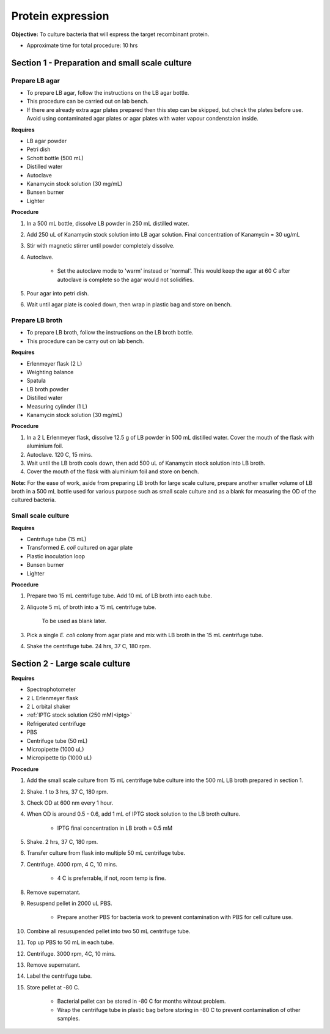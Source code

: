 .. _protein-expression:

Protein expression
==================

**Objective:** To culture bacteria that will express the target recombinant protein. 

* Approximate time for total procedure: 10 hrs  

Section 1 - Preparation and small scale culture 
-----------------------------------------------

Prepare LB agar
~~~~~~~~~~~~~~~

* To prepare LB agar, follow the instructions on the LB agar bottle. 
* This procedure can be carried out on lab bench.
* If there are already extra agar plates prepared then this step can be skipped, but check the plates before use. Avoid using contaminated agar plates or agar plates with water vapour condenstaion inside.  

**Requires** 

* LB agar powder 
* Petri dish 
* Schott bottle (500 mL)
* Distilled water 
* Autoclave
* Kanamycin stock solution (30 mg/mL)
* Bunsen burner
* Lighter

**Procedure**

#. In a 500 mL bottle, dissolve LB powder in 250 mL distilled water. 
#. Add 250 uL of Kanamycin stock solution into LB agar solution. Final concentration of Kanamycin = 30 ug/mL
#. Stir with magnetic stirrer until powder completely dissolve. 
#. Autoclave.

    * Set the autoclave mode to 'warm' instead or 'normal'. This would keep the agar at 60 C after autoclave is complete so the agar would not solidifies. 

#. Pour agar into petri dish. 
#. Wait until agar plate is cooled down, then wrap in plastic bag and store on bench. 

Prepare LB broth
~~~~~~~~~~~~~~~~

* To prepare LB broth, follow the instructions on the LB broth bottle.
* This procedure can be carry out on lab bench.  

**Requires**

* Erlenmeyer flask (2 L)
* Weighting balance
* Spatula 
* LB broth powder 
* Distilled water 
* Measuring cylinder (1 L)
* Kanamycin stock solution (30 mg/mL)

**Procedure**

#. In a 2 L Erlenmeyer flask, dissolve 12.5 g of LB powder in 500 mL distilled water. Cover the mouth of the flask with aluminium foil. 
#. Autoclave. 120 C, 15 mins. 
#. Wait until the LB broth cools down, then add 500 uL of Kanamycin stock solution into LB broth. 
#. Cover the mouth of the flask with aluminium foil and store on bench. 

**Note:** For the ease of work, aside from preparing LB broth for large scale culture, prepare another smaller volume of LB broth in a 500 mL bottle used for various purpose such as small scale culture and as a blank for measuring the OD of the cultured bacteria. 

Small scale culture
~~~~~~~~~~~~~~~~~~~

**Requires**

* Centrifuge tube (15 mL)
* Transformed *E. coli* cultured on agar plate 
* Plastic inoculation loop
* Bunsen burner
* Lighter 

**Procedure** 
 
#. Prepare two 15 mL centrifuge tube. Add 10 mL of LB broth into each tube.
#. Aliquote 5 mL of broth into a 15 mL centrifuge tube. 

    To be used as blank later. 

#. Pick a single *E. coli* colony from agar plate and mix with LB broth in the 15 mL centrifuge tube.
#. Shake the centrifuge tube. 24 hrs, 37 C, 180 rpm.

Section 2 - Large scale culture
-------------------------------

**Requires**

* Spectrophotometer
* 2 L Erlenmeyer flask
* 2 L orbital shaker
* :ref:`IPTG stock solution (250 mM)<iptg>`
* Refrigerated centrifuge 
* PBS 
* Centrifuge tube (50 mL)
* Micropipette (1000 uL)
* Micropipette tip (1000 uL)

**Procedure**

#. Add the small scale culture from 15 mL centrifuge tube culture into the 500 mL LB broth prepared in section 1. 
#. Shake. 1 to 3 hrs, 37 C, 180 rpm. 
#. Check OD at 600 nm every 1 hour. 
#. When OD is around 0.5 - 0.6, add 1 mL of IPTG stock solution to the LB broth culture.

    * IPTG final concentration in LB broth = 0.5 mM

#. Shake. 2 hrs, 37 C, 180 rpm.
#. Transfer culture from flask into multiple 50 mL centrifuge tube. 
#. Centrifuge. 4000 rpm, 4 C, 10 mins. 

    * 4 C is preferrable, if not, room temp is fine. 

#. Remove supernatant. 
#. Resuspend pellet in 2000 uL PBS.  

    * Prepare another PBS for bacteria work to prevent contamination with PBS for cell culture use. 

#. Combine all resusupended pellet into two 50 mL centrifuge tube.
#. Top up PBS to 50 mL in each tube.  
#. Centrifuge. 3000 rpm, 4C, 10 mins.  
#. Remove supernatant. 
#. Label the centrifuge tube.
#. Store pellet at -80 C.

    * Bacterial pellet can be stored in -80 C for months wihtout problem. 
    * Wrap the centrifuge tube in plastic bag before storing in -80 C to prevent contamination of other samples.  